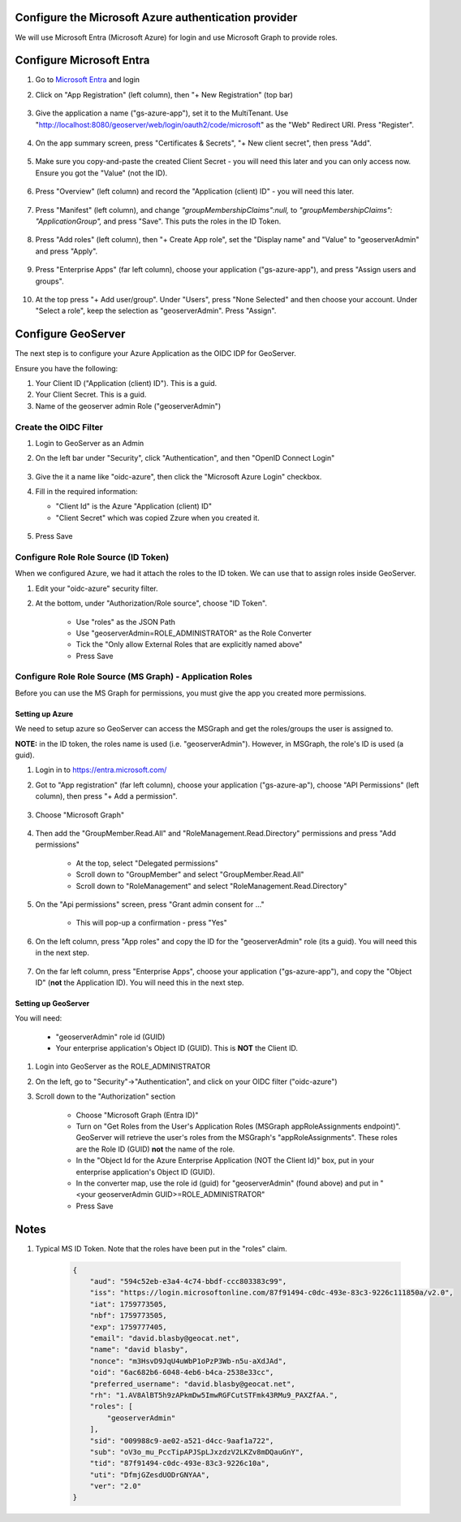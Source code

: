 .. _community_oidc_azure:


Configure the Microsoft Azure authentication provider
-----------------------------------------------------

We will use Microsoft Entra (Microsoft Azure) for login and use Microsoft Graph to provide roles.

Configure Microsoft Entra
-------------------------

#. Go to `Microsoft Entra <https://entra.microsoft.com/>`_ and login

#. Click on "App Registration" (left column), then "+ New Registration" (top bar)

    .. figure:: ../img/azure_create_app1.png
        :align: center

#. Give the application a name ("gs-azure-app"), set it to the MultiTenant.  Use "http://localhost:8080/geoserver/web/login/oauth2/code/microsoft" as the "Web" Redirect URI.  Press "Register".


    .. figure:: ../img/azure_create_app2.png
        :align: center

#. On the app summary screen, press "Certificates & Secrets", "+ New client secret", then press "Add".

    .. figure:: ../img/azure_create_app3.png
        :align: center

#. Make sure you copy-and-paste the created Client Secret - you will need this later and you can only access now. Ensure you got the "Value" (not the ID).

    .. figure:: ../img/azure_create_app4.png
        :align: center

#. Press "Overview" (left column) and record the "Application (client) ID" - you will need this later.

    .. figure:: ../img/azure_create_app5.png
        :align: center

#. Press "Manifest" (left column), and change `"groupMembershipClaims":null,`  to `"groupMembershipClaims": "ApplicationGroup",` and press "Save".  This puts the roles in the ID Token.

    .. figure:: ../img/azure_create_app6.png
        :align: center

#. Press "Add roles" (left column), then "+ Create App role", set the "Display name" and "Value" to "geoserverAdmin" and press "Apply".

    .. figure:: ../img/azure_create_app7.png
        :align: center

#. Press "Enterprise Apps" (far left column), choose your application ("gs-azure-app"), and press "Assign users and groups".

    .. figure:: ../img/azure_create_app8.png
        :align: center

#. At the top press "+ Add user/group".  Under "Users", press "None Selected" and then choose your account.  Under "Select a role", keep the selection as "geoserverAdmin".  Press "Assign".

    .. figure:: ../img/azure_create_app9.png
        :align: center



Configure GeoServer
-------------------

The next step is to configure your Azure Application as the OIDC IDP for GeoServer.  

Ensure you have the following:

1. Your Client ID ("Application (client) ID").  This is a guid.
2. Your Client Secret.  This is a guid.
3. Name of the geoserver admin Role ("geoserverAdmin")  


Create the OIDC Filter
^^^^^^^^^^^^^^^^^^^^^^

#. Login to GeoServer as an Admin

#. On the left bar under "Security", click "Authentication", and then "OpenID Connect Login"
    
    .. figure:: ../img/google-gs1.png
        :align: center

#. Give the it a name like "oidc-azure", then click the "Microsoft Azure Login" checkbox.

#.  Fill in the required information:

    * "Client Id" is the Azure "Application (client) ID"
    * "Client Secret" which was copied Zzure when you created it.

    .. figure:: ../img/keycloak-gs-filter1.png
        :align: center
 
#. Press Save


Configure Role Role Source (ID Token)
^^^^^^^^^^^^^^^^^^^^^^^^^^^^^^^^^^^^^

When we configured Azure, we had it attach the roles to the ID token.  We can use that to assign roles inside GeoServer.

#. Edit your "oidc-azure" security filter.

#. At the bottom, under "Authorization/Role source", choose "ID Token".

    * Use "roles" as the JSON Path
    * Use "geoserverAdmin=ROLE_ADMINISTRATOR" as the Role Converter
    * Tick the "Only allow External Roles that are explicitly named above"
    * Press Save





Configure Role Role Source (MS Graph) - Application Roles
^^^^^^^^^^^^^^^^^^^^^^^^^^^^^^^^^^^^^^^^^^^^^^^^^^^^^^^^^

Before you can use the MS Graph for permissions, you must give the app you created more permissions.

Setting up Azure
****************

We need to setup azure so GeoServer can access the MSGraph and get the roles/groups the user is assigned to.  

**NOTE:** in the ID token, the roles name is used (i.e. "geoserverAdmin").  However, in MSGraph, the role's ID is used (a guid).

#. Login in to https://entra.microsoft.com/

#. Got to "App registration" (far left column), choose your application ("gs-azure-ap"), choose "API Permissions" (left column), then press "+ Add a permission".

    .. figure:: ../img/azure_gs_msgraph2.png
        :align: center

#. Choose "Microsoft Graph" 

    .. figure:: ../img/azure_gs_msgraph3.png
        :align: center

#. Then add the "GroupMember.Read.All" and "RoleManagement.Read.Directory" permissions and press "Add permissions"

    * At the top, select "Delegated permissions"
    * Scroll down to "GroupMember" and select "GroupMember.Read.All"
    * Scroll down to "RoleManagement" and select "RoleManagement.Read.Directory"


    .. figure:: ../img/azure_gs_msgraph4.png
        :align: center
    
#. On the "Api permissions" screen, press "Grant admin consent for ..."

    * This will pop-up a confirmation - press "Yes"

    .. figure:: ../img/azure_gs_msgraph5.png
        :align: center

#. On the left column, press "App roles" and copy the ID for the "geoserverAdmin" role (its a guid).  You will need this in the next step.

    .. figure:: ../img/azure_create_app10.png
        :align: center


#. On the far left column, press "Enterprise Apps", choose your application ("gs-azure-app"), and copy the "Object ID" (**not** the Application ID).  You will need this in the next step.

    .. figure:: ../img/azure_gs_msgraph7.png
        :align: center

Setting up GeoServer
********************

You will need:

    * "geoserverAdmin" role id (GUID)
    * Your enterprise application's Object ID (GUID).  This is **NOT** the Client ID.


#. Login into GeoServer as the ROLE_ADMINISTRATOR

#. On the left, go to "Security"->"Authentication", and click on your OIDC filter ("oidc-azure")


#. Scroll down to the "Authorization" section

    * Choose "Microsoft Graph (Entra ID)"
    * Turn on "Get Roles from the User's Application Roles (MSGraph appRoleAssignments endpoint)". GeoServer will retrieve the user's roles from the MSGraph's "appRoleAssignments".  These roles are the Role ID (GUID) **not** the name of the role.
    * In the "Object Id for the Azure Enterprise Application (NOT the Client Id)" box, put in your enterprise application's Object ID (GUID).
    * In the converter map, use the role id (guid) for "geoserverAdmin" (found above) and put in "<your geoserverAdmin GUID>=ROLE_ADMINISTRATOR"
    * Press Save

    .. figure:: ../img/azure_gs_msgraph6.png
        :align: center


Notes
-----

1. Typical MS ID Token.  Note that the roles have been put in the "roles" claim. 

    .. code-block:: json

        {
            "aud": "594c52eb-e3a4-4c74-bbdf-ccc803383c99",
            "iss": "https://login.microsoftonline.com/87f91494-c0dc-493e-83c3-9226c111850a/v2.0",
            "iat": 1759773505,
            "nbf": 1759773505,
            "exp": 1759777405,
            "email": "david.blasby@geocat.net",
            "name": "david blasby",
            "nonce": "m3HsvD9JqU4uWbP1oPzP3Wb-n5u-aXdJAd",
            "oid": "6ac682b6-6048-4eb6-b4ca-2538e33cc",
            "preferred_username": "david.blasby@geocat.net",
            "rh": "1.AV8AlBT5h9zAPkmDw5ImwRGFCutSTFmk43RMu9_PAXZfAA.",
            "roles": [
                "geoserverAdmin"
            ],
            "sid": "009988c9-ae02-a521-d4cc-9aaf1a722",
            "sub": "oV3o_mu_PccTipAPJSpLJxzdzV2LKZv8mDQauGnY",
            "tid": "87f91494-c0dc-493e-83c3-9226c10a",
            "uti": "DfmjGZesdUODrGNYAA",
            "ver": "2.0"
        }